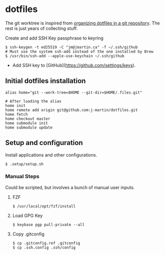 * dotfiles

The git worktree is inspired from [[https://fuller.li/posts/organising-dotfiles-in-a-git-repository/][organizing dotfiles in a git
repository]]. The rest is just years of collecting stuff.

**** Create and add SSH Key passphrase to keyring
#+begin_src shell :tangle yes
$ ssh-keygen -t ed25519 -C "jm@jmartin.ca" -f ~/.ssh/github
# Must use the system ssh-add instead of the one installed by Brew
$ /usr/bin/ssh-add --apple-use-keychain ~/.ssh/github
#+end_src

- Add SSH key to [GitHub](https://github.com/settings/keys).

** Initial dotfiles installation
 #+begin_src shell
 alias home="git --work-tree=$HOME --git-dir=$HOME/.files.git"

 # After loading the alias
 home init
 home remote add origin git@github.com:j-martin/dotfiles.git
 home fetch
 home checkout master
 home submodule init
 home submodule update
 #+end_src

** Setup and configuration
Install applications and other configurations.
 #+begin_src shell
$ .setup/setup.sh
 #+end_src

*** Manual Steps
Could be scripted, but involves a bunch of manual user inputs.

**** FZF
 #+begin_src shell :tangle yes
$ /usr/local/opt/fzf/install
 #+end_src

**** Load GPG Key
#+begin_src shell :tangle yes
$ keybase pgp pull-private --all
#+end_src

**** Copy .gitconfig
#+begin_src shell :tangle yes
$ cp .gitconfig.ref .gitconfig
$ cp .ssh.config .ssh/config
#+end_src
